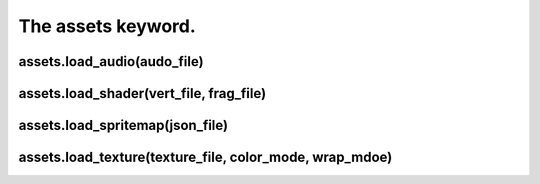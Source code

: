 ===================
The assets keyword.
===================



assets.load_audio(audo_file)
----------------------------

assets.load_shader(vert_file, frag_file)
----------------------------------------

assets.load_spritemap(json_file)
--------------------------------

assets.load_texture(texture_file, color_mode, wrap_mdoe)
--------------------------------------------------------